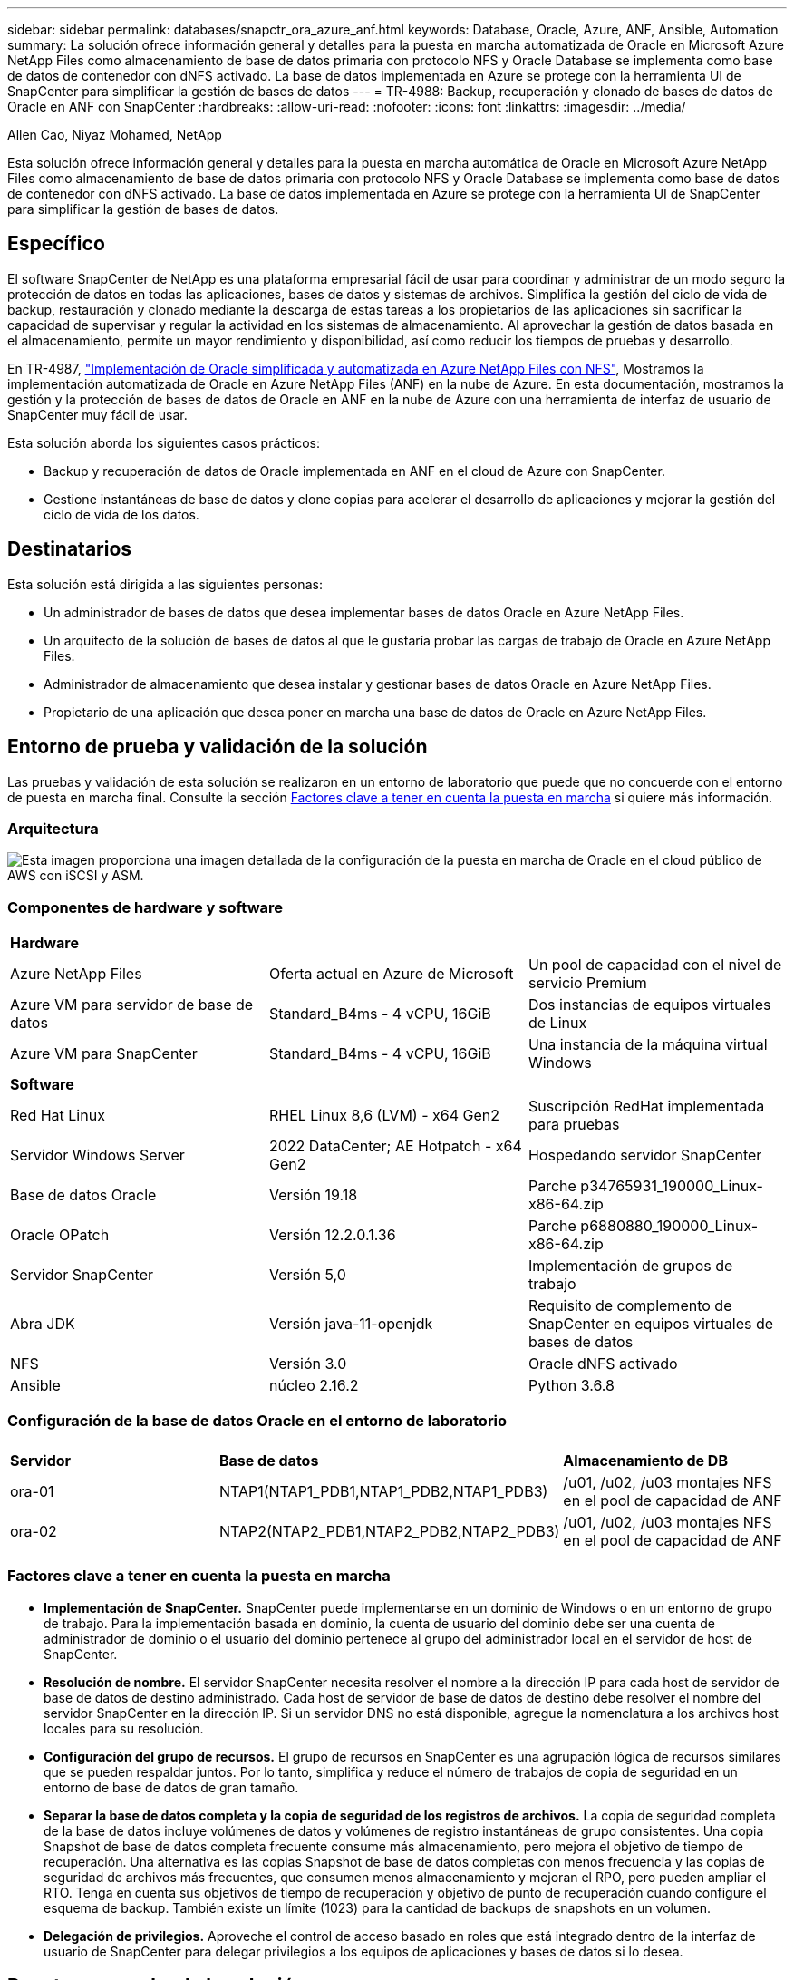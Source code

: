 ---
sidebar: sidebar 
permalink: databases/snapctr_ora_azure_anf.html 
keywords: Database, Oracle, Azure, ANF, Ansible, Automation 
summary: La solución ofrece información general y detalles para la puesta en marcha automatizada de Oracle en Microsoft Azure NetApp Files como almacenamiento de base de datos primaria con protocolo NFS y Oracle Database se implementa como base de datos de contenedor con dNFS activado. La base de datos implementada en Azure se protege con la herramienta UI de SnapCenter para simplificar la gestión de bases de datos 
---
= TR-4988: Backup, recuperación y clonado de bases de datos de Oracle en ANF con SnapCenter
:hardbreaks:
:allow-uri-read: 
:nofooter: 
:icons: font
:linkattrs: 
:imagesdir: ../media/


Allen Cao, Niyaz Mohamed, NetApp

[role="lead"]
Esta solución ofrece información general y detalles para la puesta en marcha automática de Oracle en Microsoft Azure NetApp Files como almacenamiento de base de datos primaria con protocolo NFS y Oracle Database se implementa como base de datos de contenedor con dNFS activado. La base de datos implementada en Azure se protege con la herramienta UI de SnapCenter para simplificar la gestión de bases de datos.



== Específico

El software SnapCenter de NetApp es una plataforma empresarial fácil de usar para coordinar y administrar de un modo seguro la protección de datos en todas las aplicaciones, bases de datos y sistemas de archivos. Simplifica la gestión del ciclo de vida de backup, restauración y clonado mediante la descarga de estas tareas a los propietarios de las aplicaciones sin sacrificar la capacidad de supervisar y regular la actividad en los sistemas de almacenamiento. Al aprovechar la gestión de datos basada en el almacenamiento, permite un mayor rendimiento y disponibilidad, así como reducir los tiempos de pruebas y desarrollo.

En TR-4987, link:automation_ora_anf_nfs.html["Implementación de Oracle simplificada y automatizada en Azure NetApp Files con NFS"^], Mostramos la implementación automatizada de Oracle en Azure NetApp Files (ANF) en la nube de Azure. En esta documentación, mostramos la gestión y la protección de bases de datos de Oracle en ANF en la nube de Azure con una herramienta de interfaz de usuario de SnapCenter muy fácil de usar.

Esta solución aborda los siguientes casos prácticos:

* Backup y recuperación de datos de Oracle implementada en ANF en el cloud de Azure con SnapCenter.
* Gestione instantáneas de base de datos y clone copias para acelerar el desarrollo de aplicaciones y mejorar la gestión del ciclo de vida de los datos.




== Destinatarios

Esta solución está dirigida a las siguientes personas:

* Un administrador de bases de datos que desea implementar bases de datos Oracle en Azure NetApp Files.
* Un arquitecto de la solución de bases de datos al que le gustaría probar las cargas de trabajo de Oracle en Azure NetApp Files.
* Administrador de almacenamiento que desea instalar y gestionar bases de datos Oracle en Azure NetApp Files.
* Propietario de una aplicación que desea poner en marcha una base de datos de Oracle en Azure NetApp Files.




== Entorno de prueba y validación de la solución

Las pruebas y validación de esta solución se realizaron en un entorno de laboratorio que puede que no concuerde con el entorno de puesta en marcha final. Consulte la sección <<Factores clave a tener en cuenta la puesta en marcha>> si quiere más información.



=== Arquitectura

image::automation_ora_anf_nfs_archit.png[Esta imagen proporciona una imagen detallada de la configuración de la puesta en marcha de Oracle en el cloud público de AWS con iSCSI y ASM.]



=== Componentes de hardware y software

[cols="33%, 33%, 33%"]
|===


3+| *Hardware* 


| Azure NetApp Files | Oferta actual en Azure de Microsoft | Un pool de capacidad con el nivel de servicio Premium 


| Azure VM para servidor de base de datos | Standard_B4ms - 4 vCPU, 16GiB | Dos instancias de equipos virtuales de Linux 


| Azure VM para SnapCenter | Standard_B4ms - 4 vCPU, 16GiB | Una instancia de la máquina virtual Windows 


3+| *Software* 


| Red Hat Linux | RHEL Linux 8,6 (LVM) - x64 Gen2 | Suscripción RedHat implementada para pruebas 


| Servidor Windows Server | 2022 DataCenter; AE Hotpatch - x64 Gen2 | Hospedando servidor SnapCenter 


| Base de datos Oracle | Versión 19.18 | Parche p34765931_190000_Linux-x86-64.zip 


| Oracle OPatch | Versión 12.2.0.1.36 | Parche p6880880_190000_Linux-x86-64.zip 


| Servidor SnapCenter | Versión 5,0 | Implementación de grupos de trabajo 


| Abra JDK | Versión java-11-openjdk | Requisito de complemento de SnapCenter en equipos virtuales de bases de datos 


| NFS | Versión 3.0 | Oracle dNFS activado 


| Ansible | núcleo 2.16.2 | Python 3.6.8 
|===


=== Configuración de la base de datos Oracle en el entorno de laboratorio

[cols="33%, 33%, 33%"]
|===


3+|  


| *Servidor* | *Base de datos* | *Almacenamiento de DB* 


| ora-01 | NTAP1(NTAP1_PDB1,NTAP1_PDB2,NTAP1_PDB3) | /u01, /u02, /u03 montajes NFS en el pool de capacidad de ANF 


| ora-02 | NTAP2(NTAP2_PDB1,NTAP2_PDB2,NTAP2_PDB3) | /u01, /u02, /u03 montajes NFS en el pool de capacidad de ANF 
|===


=== Factores clave a tener en cuenta la puesta en marcha

* *Implementación de SnapCenter.* SnapCenter puede implementarse en un dominio de Windows o en un entorno de grupo de trabajo. Para la implementación basada en dominio, la cuenta de usuario del dominio debe ser una cuenta de administrador de dominio o el usuario del dominio pertenece al grupo del administrador local en el servidor de host de SnapCenter.
* *Resolución de nombre.* El servidor SnapCenter necesita resolver el nombre a la dirección IP para cada host de servidor de base de datos de destino administrado. Cada host de servidor de base de datos de destino debe resolver el nombre del servidor SnapCenter en la dirección IP. Si un servidor DNS no está disponible, agregue la nomenclatura a los archivos host locales para su resolución.
* *Configuración del grupo de recursos.* El grupo de recursos en SnapCenter es una agrupación lógica de recursos similares que se pueden respaldar juntos. Por lo tanto, simplifica y reduce el número de trabajos de copia de seguridad en un entorno de base de datos de gran tamaño.
* *Separar la base de datos completa y la copia de seguridad de los registros de archivos.* La copia de seguridad completa de la base de datos incluye volúmenes de datos y volúmenes de registro instantáneas de grupo consistentes. Una copia Snapshot de base de datos completa frecuente consume más almacenamiento, pero mejora el objetivo de tiempo de recuperación. Una alternativa es las copias Snapshot de base de datos completas con menos frecuencia y las copias de seguridad de archivos más frecuentes, que consumen menos almacenamiento y mejoran el RPO, pero pueden ampliar el RTO. Tenga en cuenta sus objetivos de tiempo de recuperación y objetivo de punto de recuperación cuando configure el esquema de backup. También existe un límite (1023) para la cantidad de backups de snapshots en un volumen.
* *Delegación de privilegios.* Aproveche el control de acceso basado en roles que está integrado dentro de la interfaz de usuario de SnapCenter para delegar privilegios a los equipos de aplicaciones y bases de datos si lo desea.




== Puesta en marcha de la solución

En las siguientes secciones se proporcionan procedimientos paso a paso para SnapCenter la implementación, la configuración y la copia de seguridad, recuperación y clonación de bases de datos de Oracle en Azure NetApp Files en la nube de Azure.



=== Requisitos previos para la implementación

[%collapsible]
====
La puesta en marcha requiere bases de datos de Oracle existentes que se ejecuten en ANF en Azure. Si no es así, siga los pasos que se indican a continuación para crear dos bases de datos Oracle para la validación de la solución. Para obtener más detalles sobre la puesta en marcha de la base de datos de Oracle sobre ANF en el cloud de Azure con automatización, consulte TR-4987: link:automation_ora_anf_nfs.html["Implementación de Oracle simplificada y automatizada en Azure NetApp Files con NFS"^]

. Se ha configurado una cuenta de Azure y se han creado los segmentos de red y vnet necesarios dentro de su cuenta de Azure.
. Desde el portal de la nube de Azure, implemente máquinas virtuales de Azure Linux como servidores de Oracle DB. Crear un pool de capacidad de Azure NetApp Files y volúmenes de base de datos para las bases de datos de Oracle. Active la autenticación de clave pública/privada SSH de VM para azureuser en servidores de base de datos. Consulte el diagrama de arquitectura en la sección anterior para obtener información detallada sobre la configuración del entorno. También se ha mencionado link:azure_ora_nfile_procedures.html["Procedimientos detallados de puesta en marcha de Oracle en Azure VM y Azure NetApp Files"^] para obtener información detallada.
+

NOTE: Para las máquinas virtuales de Azure implementadas con redundancia de disco local, asegúrese de que ha asignado al menos 128G en el disco raíz de la máquina virtual para tener espacio suficiente para almacenar en zona intermedia los archivos de instalación de Oracle y agregar el archivo de intercambio del sistema operativo. Expanda la partición /tmplv y /rootlv OS en consecuencia. Asegúrese de que la nomenclatura de volúmenes de base de datos siga la convención VMname-u01, VMname-u02 y VMname-u03.

+
[source, cli]
----
sudo lvresize -r -L +20G /dev/mapper/rootvg-rootlv
----
+
[source, cli]
----
sudo lvresize -r -L +10G /dev/mapper/rootvg-tmplv
----
. Desde el portal de cloud de Azure, aprovisione un servidor de Windows para ejecutar la herramienta de interfaz de usuario de NetApp SnapCenter con la última versión. Consulte el siguiente enlace para obtener más información: link:https://docs.netapp.com/us-en/snapcenter/install/task_install_the_snapcenter_server_using_the_install_wizard.html["Instale el servidor SnapCenter"^].
. Aprovisione una máquina virtual de Linux como nodo de controladora de Ansible con la última versión de Ansible y Git instalada. Consulte el siguiente enlace para obtener más información: link:../automation/getting-started.html["Primeros pasos con la automatización de soluciones de NetApp"^] en la sección -
`Setup the Ansible Control Node for CLI deployments on RHEL / CentOS` o.
`Setup the Ansible Control Node for CLI deployments on Ubuntu / Debian`.
+

NOTE: El nodo de controladora de Ansible puede localizar presuntos o en el cloud de Azure, en lo que puede llegar a máquinas virtuales de bases de datos de Azure a través del puerto SSH.

. Clone una copia del kit de herramientas de automatización de puesta en marcha de Oracle de NetApp para NFS. Siga las instrucciones de link:automation_ora_anf_nfs.html["CONSULTE TR-4887"^] para ejecutar los libros de estrategia.
+
[source, cli]
----
git clone https://bitbucket.ngage.netapp.com/scm/ns-bb/na_oracle_deploy_nfs.git
----
. Almacenar en zona intermedia los archivos de instalación de Oracle 19C en el directorio /tmp/archive de Azure DB VM con permiso 777.
+
....
installer_archives:
  - "LINUX.X64_193000_db_home.zip"
  - "p34765931_190000_Linux-x86-64.zip"
  - "p6880880_190000_Linux-x86-64.zip"
....
. Vea el siguiente vídeo:
+
.Oracle Database Backup, Recovery y Clone en ANF con SnapCenter
video::960fb370-c6e0-4406-b6d5-b110014130e8[panopto,width=360]
. Revise la `Get Started` menú en línea.


====


=== Instalación y configuración de SnapCenter

[%collapsible]
====
Recomendamos pasar por Internet link:https://docs.netapp.com/us-en/snapcenter/index.html["Documentación sobre el software SnapCenter"^] Antes de proceder a la instalación y configuración de SnapCenter: . A continuación, se ofrece un resumen general de los pasos para la instalación y la configuración del software SnapCenter para Oracle en Azure ANF.

. Desde el servidor Windows de SnapCenter, descargue e instale el JDK de java más reciente desde link:https://www.java.com/en/["Obtenga Java para aplicaciones de escritorio"^].
. Desde el servidor Windows de SnapCenter, descargue e instale la versión más reciente (actualmente 5,0) del ejecutable de instalación de SnapCenter desde el sitio de soporte de NetApp: link:https://mysupport.netapp.com/site/["NetApp | Soporte"^].
. Después de la instalación del servidor SnapCenter, inicie el explorador para iniciar sesión en SnapCenter con el usuario administrador local de Windows o la credencial de usuario de dominio a través del puerto 8146.
+
image::snapctr_ora_azure_anf_setup_01.png[Esta imagen proporciona una pantalla de inicio de sesión para el servidor SnapCenter]

. Revisar `Get Started` menú en línea.
+
image::snapctr_ora_azure_anf_setup_02.png[Esta imagen proporciona un menú en línea para el servidor SnapCenter]

. Pulg `Settings-Global Settings`, compruebe `Hypervisor Settings` Y haga clic en Actualizar.
+
image::snapctr_ora_azure_anf_setup_03.png[Esta imagen proporciona la configuración del hipervisor para el servidor SnapCenter]

. Si es necesario, ajuste `Session Timeout` Para la interfaz de usuario de SnapCenter del intervalo deseado.
+
image::snapctr_ora_azure_anf_setup_04.png[Esta imagen proporciona tiempo de espera de sesión para el servidor SnapCenter]

. Añada usuarios adicionales a SnapCenter si es necesario.
+
image::snapctr_ora_azure_anf_setup_06.png[Esta imagen proporciona Configuración-Usuarios y Acceso para el servidor SnapCenter]

. La `Roles` Muestra los roles incorporados que se pueden asignar a diferentes usuarios de SnapCenter. El usuario administrador con privilegios deseados también puede crear roles personalizados.
+
image::snapctr_ora_azure_anf_setup_07.png[Esta imagen proporciona funciones para el servidor SnapCenter]

. De `Settings-Credential`, Crear credenciales para los destinos de gestión de SnapCenter. En este caso de uso de demostración, son usuarios de linux para iniciar sesión en Azure VM y la credencial ANF para acceder al pool de capacidad.
+
image::snapctr_ora_azure_anf_setup_08.png[Esta imagen proporciona credenciales para el servidor SnapCenter]

+
image::snapctr_ora_azure_anf_setup_09.png[Esta imagen proporciona credenciales para el servidor SnapCenter]

+
image::snapctr_ora_azure_anf_setup_10.png[Esta imagen proporciona credenciales para el servidor SnapCenter]

. De `Storage Systems` agregar `Azure NetApp Files` con la credencial creada anteriormente.
+
image::snapctr_ora_azure_anf_setup_11.png[Esta imagen proporciona Azure NetApp Files para el servidor SnapCenter]

+
image::snapctr_ora_azure_anf_setup_12.png[Esta imagen proporciona Azure NetApp Files para el servidor SnapCenter]

. De `Hosts` Agregue máquinas virtuales de Azure DB, que instala el complemento de SnapCenter para Oracle en Linux.
+
image::snapctr_ora_azure_anf_setup_13.png[Esta imagen proporciona hosts para el servidor SnapCenter]

+
image::snapctr_ora_azure_anf_setup_14.png[Esta imagen proporciona hosts para el servidor SnapCenter]

+
image::snapctr_ora_azure_anf_setup_15.png[Esta imagen proporciona hosts para el servidor SnapCenter]

. Una vez instalado el complemento de host en la VM del servidor de base de datos, las bases de datos del host se detectan automáticamente y se pueden ver en `Resources` pestaña. Volver a. `Settings-Polices`, Crear políticas de copia de seguridad para la copia de seguridad en línea completa de la base de datos Oracle y copia de seguridad de los registros de archivo. Consulte este documento link:https://docs.netapp.com/us-en/snapcenter/protect-sco/task_create_backup_policies_for_oracle_database.html["Crear políticas de backup para bases de datos de Oracle"^] para procedimientos detallados paso a paso.
+
image::snapctr_ora_azure_anf_setup_05.png[Esta imagen proporciona las políticas de configuración para el servidor SnapCenter]



====


=== Backup de bases de datos

[%collapsible]
====
Un backup de Snapshot de NetApp crea una imagen de un momento específico de los volúmenes de la base de datos que se puede usar para restaurar en caso de fallo del sistema o de pérdida de datos. Los backups de Snapshot tardan muy poco tiempo, normalmente menos de un minuto. La imagen de backup consume un espacio de almacenamiento mínimo y apenas supone una sobrecarga de rendimiento, ya que sólo registra los cambios realizados en los archivos desde la última copia Snapshot se realizó. La siguiente sección muestra la implementación de instantáneas para backup de bases de datos de Oracle en SnapCenter.

. Navegar hacia `Resources` Separador, que muestra las bases de datos detectadas una vez instalado el plugin de SnapCenter en la VM de base de datos. Inicialmente, el `Overall Status` de la base de datos se muestra como `Not protected`.
+
image::snapctr_ora_azure_anf_bkup_01.png[Esta imagen proporciona una copia de seguridad de base de datos para el servidor SnapCenter]

. Haga clic en `View` desplegable para cambiar a. `Resource Group`. Haga clic en `Add` Inicie sesión a la derecha para agregar un grupo de recursos.
+
image::snapctr_ora_azure_anf_bkup_02.png[Esta imagen proporciona una copia de seguridad de base de datos para el servidor SnapCenter]

. Asigne un nombre al grupo de recursos, etiquetas y cualquier nomenclatura personalizada.
+
image::snapctr_ora_azure_anf_bkup_03.png[Esta imagen proporciona una copia de seguridad de base de datos para el servidor SnapCenter]

. Agregue recursos a su `Resource Group`. La agrupación de recursos similares puede simplificar la gestión de bases de datos en un entorno de gran tamaño.
+
image::snapctr_ora_azure_anf_bkup_04.png[Esta imagen proporciona una copia de seguridad de base de datos para el servidor SnapCenter]

. Seleccione la política de copia de seguridad y establezca una programación haciendo clic en el signo '+' debajo de `Configure Schedules`.
+
image::snapctr_ora_azure_anf_bkup_05.png[Esta imagen proporciona una copia de seguridad de base de datos para el servidor SnapCenter]

+
image::snapctr_ora_azure_anf_bkup_06.png[Esta imagen proporciona una copia de seguridad de base de datos para el servidor SnapCenter]

. Si la verificación de backups no está configurada en la política, deje la página de verificación tal como está.
+
image::snapctr_ora_azure_anf_bkup_07.png[Esta imagen proporciona una copia de seguridad de base de datos para el servidor SnapCenter]

. Para enviar por correo electrónico un informe de respaldo y una notificación, se necesita un servidor de correo SMTP en el entorno. O déjelo en negro si no se ha configurado un servidor de correo.
+
image::snapctr_ora_azure_anf_bkup_08.png[Esta imagen proporciona una copia de seguridad de base de datos para el servidor SnapCenter]

. Resumen del nuevo grupo de recursos.
+
image::snapctr_ora_azure_anf_bkup_09.png[Esta imagen proporciona una copia de seguridad de base de datos para el servidor SnapCenter]

. Repita los procedimientos anteriores para crear un backup de sólo archive log de base de datos con la política de backup correspondiente.
+
image::snapctr_ora_azure_anf_bkup_10_1.png[Esta imagen proporciona una copia de seguridad de base de datos para el servidor SnapCenter]

. Haga clic en un grupo de recursos para mostrar los recursos que incluye. Además del trabajo de copia de seguridad programado, se puede activar una copia de seguridad única haciendo clic en `Backup Now`.
+
image::snapctr_ora_azure_anf_bkup_10.png[Esta imagen proporciona una copia de seguridad de base de datos para el servidor SnapCenter]

+
image::snapctr_ora_azure_anf_bkup_11.png[Esta imagen proporciona una copia de seguridad de base de datos para el servidor SnapCenter]

. Haga clic en el trabajo en ejecución para abrir una ventana de supervisión, que permite al operador realizar un seguimiento del progreso del trabajo en tiempo real.
+
image::snapctr_ora_azure_anf_bkup_12.png[Esta imagen proporciona una copia de seguridad de base de datos para el servidor SnapCenter]

. Se muestra un conjunto de backup de Snapshot en la topología de base de datos una vez que finaliza correctamente el trabajo de backup. Un conjunto de backups de base de datos completa incluye una Snapshot de los volúmenes de datos de base de datos y una Snapshot de los volúmenes de registro de base de datos. Un backup solo de registro contiene una Snapshot de los volúmenes de registro de la base de datos.
+
image::snapctr_ora_azure_anf_bkup_13.png[Esta imagen proporciona una copia de seguridad de base de datos para el servidor SnapCenter]



====


=== Recuperación de bases de datos

[%collapsible]
====
Recuperación de bases de datos a través de SnapCenter restaura una copia snapshot de un momento específico de la imagen del volumen de base de datos. A continuación, la base de datos se reenvía hasta el punto deseado por SCN/marca de tiempo o un punto, según lo permitido por los archive logs disponibles en el conjunto de backup. En la siguiente sección se muestra el flujo de trabajo de recuperación de bases de datos con SnapCenter UI.

. De `Resources` abra la base de datos `Primary Backup(s)` página. Seleccione la instantánea del volumen de datos de la base de datos y, a continuación, haga clic en `Restore` para iniciar el flujo de trabajo de recuperación de la base de datos. Anote el número de SCN o la marca de tiempo en los conjuntos de backup si desea ejecutar la recuperación por SCN de Oracle o marca de tiempo.
+
image::snapctr_ora_azure_anf_restore_01.png[Esta imagen proporciona restauración de base de datos para el servidor SnapCenter]

. Seleccione `Restore Scope`. En una base de datos de contenedores, SnapCenter es flexible para ejecutar una base de datos de contenedores completa (todos los archivos de datos), bases de datos conectables o restauración de nivel de espacio de tabla.
+
image::snapctr_ora_azure_anf_restore_02.png[Esta imagen proporciona restauración de base de datos para el servidor SnapCenter]

. Seleccione `Recovery Scope`. `All logs` significa aplicar todos los archive logs disponibles en el conjunto de backup. También está disponible la recuperación puntual por SCN o marca de tiempo.
+
image::snapctr_ora_azure_anf_restore_03.png[Esta imagen proporciona restauración de base de datos para el servidor SnapCenter]

. La `PreOps` permite la ejecución de scripts en la base de datos antes de la operación de restauración/recuperación.
+
image::snapctr_ora_azure_anf_restore_04.png[Esta imagen proporciona restauración de base de datos para el servidor SnapCenter]

. La `PostOps` permite la ejecución de scripts en la base de datos después de la operación de restauración/recuperación.
+
image::snapctr_ora_azure_anf_restore_05.png[Esta imagen proporciona restauración de base de datos para el servidor SnapCenter]

. Notificación por correo electrónico si lo desea.
+
image::snapctr_ora_azure_anf_restore_06.png[Esta imagen proporciona restauración de base de datos para el servidor SnapCenter]

. Resumen del trabajo de restauración
+
image::snapctr_ora_azure_anf_restore_07.png[Esta imagen proporciona restauración de base de datos para el servidor SnapCenter]

. Haga clic en Ejecutar trabajo para abrirlo `Job Details` ventana. El estado del trabajo también se puede abrir y ver desde la `Monitor` pestaña.
+
image::snapctr_ora_azure_anf_restore_08.png[Esta imagen proporciona restauración de base de datos para el servidor SnapCenter]



====


=== Clon de la base de datos

[%collapsible]
====
El clon de la base de datos a través de SnapCenter se lleva a cabo creando un nuevo volumen a partir de una copia de Snapshot de un volumen. El sistema utiliza la información de la copia de Snapshot para clonar un volumen nuevo con los datos del volumen cuando se realizó la copia de Snapshot. Y lo que es más importante, es rápido (unos minutos) y eficiente en comparación con otros métodos para crear una copia clonada de la base de datos de producción como apoyo para desarrollo o pruebas. Así, mejore drásticamente la gestión del ciclo de vida de las aplicaciones de bases de datos. En la siguiente sección se muestra el flujo de trabajo del clon de base de datos con la IU de SnapCenter.

. De `Resources` abra la base de datos `Primary Backup(s)` página. Seleccione la instantánea del volumen de datos de la base de datos y, a continuación, haga clic en `clone` para iniciar el flujo de trabajo de clonado de base de datos.
+
image::snapctr_ora_azure_anf_clone_01.png[Esta imagen proporciona clon de base de datos para el servidor SnapCenter]

. Asigne el nombre al SID de la base de datos del clon. Opcionalmente, en el caso de una base de datos de contenedor, la clonación también se puede realizar a nivel de PDB.
+
image::snapctr_ora_azure_anf_clone_02.png[Esta imagen proporciona clon de base de datos para el servidor SnapCenter]

. Seleccione el servidor de base de datos donde desea colocar la copia de la base de datos clonada. Mantenga las ubicaciones de archivo predeterminadas a menos que desee asignarles un nombre diferente.
+
image::snapctr_ora_azure_anf_clone_03.png[Esta imagen proporciona clon de base de datos para el servidor SnapCenter]

. La pila de software de Oracle idéntica a la de la base de datos de origen se debe haber instalado y configurado en el host de base de datos clonado. Mantenga la credencial por defecto pero cámbiela `Oracle Home Settings` Para que coincida con los valores del host de base de datos de clonación.
+
image::snapctr_ora_azure_anf_clone_04.png[Esta imagen proporciona clon de base de datos para el servidor SnapCenter]

. La `PreOps` permite la ejecución de scripts antes de la operación de clonación. Los parámetros de la base de datos se pueden ajustar para satisfacer las necesidades de una base de datos clonada frente a una base de datos de producción, como un destino SGA reducido.
+
image::snapctr_ora_azure_anf_clone_05.png[Esta imagen proporciona clon de base de datos para el servidor SnapCenter]

. La `PostOps` permite la ejecución de scripts en una base de datos después de la operación de clonado. La recuperación de bases de datos de clonado puede ser un SCN, basado en marca de tiempo o hasta que se cancele (revirtiendo la base de datos al último registro archivado en el conjunto de backup).
+
image::snapctr_ora_azure_anf_clone_06.png[Esta imagen proporciona clon de base de datos para el servidor SnapCenter]

. Notificación por correo electrónico si lo desea.
+
image::snapctr_ora_azure_anf_clone_07.png[Esta imagen proporciona clon de base de datos para el servidor SnapCenter]

. Resumen del trabajo de clonación.
+
image::snapctr_ora_azure_anf_clone_08.png[Esta imagen proporciona clon de base de datos para el servidor SnapCenter]

. Haga clic en Ejecutar trabajo para abrirlo `Job Details` ventana. El estado del trabajo también se puede abrir y ver desde la `Monitor` pestaña.
+
image::snapctr_ora_azure_anf_clone_09.png[Esta imagen proporciona restauración de base de datos para el servidor SnapCenter]

. Los registros de bases de datos clonadas se registran con SnapCenter inmediatamente.
+
image::snapctr_ora_azure_anf_clone_10.png[Esta imagen proporciona restauración de base de datos para el servidor SnapCenter]

. Validar la base de datos clonada en el host del servidor de bases de datos. En el caso de una base de datos de desarrollo clonada, el modo de archivado de la base de datos debe estar desactivado.
+
....

[azureuser@ora-02 ~]$ sudo su
[root@ora-02 azureuser]# su - oracle
Last login: Tue Feb  6 16:26:28 UTC 2024 on pts/0

[oracle@ora-02 ~]$ uname -a
Linux ora-02 4.18.0-372.9.1.el8.x86_64 #1 SMP Fri Apr 15 22:12:19 EDT 2022 x86_64 x86_64 x86_64 GNU/Linux
[oracle@ora-02 ~]$ df -h
Filesystem                                       Size  Used Avail Use% Mounted on
devtmpfs                                         7.7G     0  7.7G   0% /dev
tmpfs                                            7.8G     0  7.8G   0% /dev/shm
tmpfs                                            7.8G   49M  7.7G   1% /run
tmpfs                                            7.8G     0  7.8G   0% /sys/fs/cgroup
/dev/mapper/rootvg-rootlv                         22G   17G  5.6G  75% /
/dev/mapper/rootvg-usrlv                          10G  2.0G  8.1G  20% /usr
/dev/mapper/rootvg-homelv                       1014M   40M  975M   4% /home
/dev/sda1                                        496M  106M  390M  22% /boot
/dev/mapper/rootvg-varlv                         8.0G  958M  7.1G  12% /var
/dev/sda15                                       495M  5.9M  489M   2% /boot/efi
/dev/mapper/rootvg-tmplv                          12G  8.4G  3.7G  70% /tmp
tmpfs                                            1.6G     0  1.6G   0% /run/user/54321
172.30.136.68:/ora-02-u03                        250G  2.1G  248G   1% /u03
172.30.136.68:/ora-02-u01                        100G   10G   91G  10% /u01
172.30.136.68:/ora-02-u02                        250G  7.5G  243G   3% /u02
tmpfs                                            1.6G     0  1.6G   0% /run/user/1000
tmpfs                                            1.6G     0  1.6G   0% /run/user/0
172.30.136.68:/ora-01-u02-Clone-020624161543077  250G  8.2G  242G   4% /u02_ntap1dev

[oracle@ora-02 ~]$ cat /etc/oratab
#
# This file is used by ORACLE utilities.  It is created by root.sh
# and updated by either Database Configuration Assistant while creating
# a database or ASM Configuration Assistant while creating ASM instance.

# A colon, ':', is used as the field terminator.  A new line terminates
# the entry.  Lines beginning with a pound sign, '#', are comments.
#
# Entries are of the form:
#   $ORACLE_SID:$ORACLE_HOME:<N|Y>:
#
# The first and second fields are the system identifier and home
# directory of the database respectively.  The third field indicates
# to the dbstart utility that the database should , "Y", or should not,
# "N", be brought up at system boot time.
#
# Multiple entries with the same $ORACLE_SID are not allowed.
#
#
NTAP2:/u01/app/oracle/product/19.0.0/NTAP2:Y
# SnapCenter Plug-in for Oracle Database generated entry (DO NOT REMOVE THIS LINE)
ntap1dev:/u01/app/oracle/product/19.0.0/NTAP2:N


[oracle@ora-02 ~]$ export ORACLE_SID=ntap1dev
[oracle@ora-02 ~]$ sqlplus / as sysdba

SQL*Plus: Release 19.0.0.0.0 - Production on Tue Feb 6 16:29:02 2024
Version 19.18.0.0.0

Copyright (c) 1982, 2022, Oracle.  All rights reserved.


Connected to:
Oracle Database 19c Enterprise Edition Release 19.0.0.0.0 - Production
Version 19.18.0.0.0

SQL> select name, open_mode, log_mode from v$database;

NAME      OPEN_MODE            LOG_MODE
--------- -------------------- ------------
NTAP1DEV  READ WRITE           ARCHIVELOG


SQL> shutdown immediate;
Database closed.
Database dismounted.
ORACLE instance shut down.
SQL> startup mount;
ORACLE instance started.

Total System Global Area 3221223168 bytes
Fixed Size                  9168640 bytes
Variable Size             654311424 bytes
Database Buffers         2550136832 bytes
Redo Buffers                7606272 bytes
Database mounted.

SQL> alter database noarchivelog;

Database altered.

SQL> alter database open;

Database altered.

SQL> select name, open_mode, log_mode from v$database;

NAME      OPEN_MODE            LOG_MODE
--------- -------------------- ------------
NTAP1DEV  READ WRITE           NOARCHIVELOG

SQL> show pdbs

    CON_ID CON_NAME                       OPEN MODE  RESTRICTED
---------- ------------------------------ ---------- ----------
         2 PDB$SEED                       READ ONLY  NO
         3 NTAP1_PDB1                     MOUNTED
         4 NTAP1_PDB2                     MOUNTED
         5 NTAP1_PDB3                     MOUNTED

SQL> alter pluggable database all open;

....


====


== Dónde encontrar información adicional

Si quiere más información sobre la información descrita en este documento, consulte los siguientes documentos o sitios web:

* Azure NetApp Files
+
link:https://azure.microsoft.com/en-us/products/netapp["https://azure.microsoft.com/en-us/products/netapp"^]

* Documentación sobre el software SnapCenter
+
link:https://docs.netapp.com/us-en/snapcenter/index.html["https://docs.netapp.com/us-en/snapcenter/index.html"^]

* TR-4987: Implementación simplificada y automatizada de Oracle en Azure NetApp Files con NFS
+
link:automation_ora_anf_nfs.html["Procedimiento de Despliegue"]


